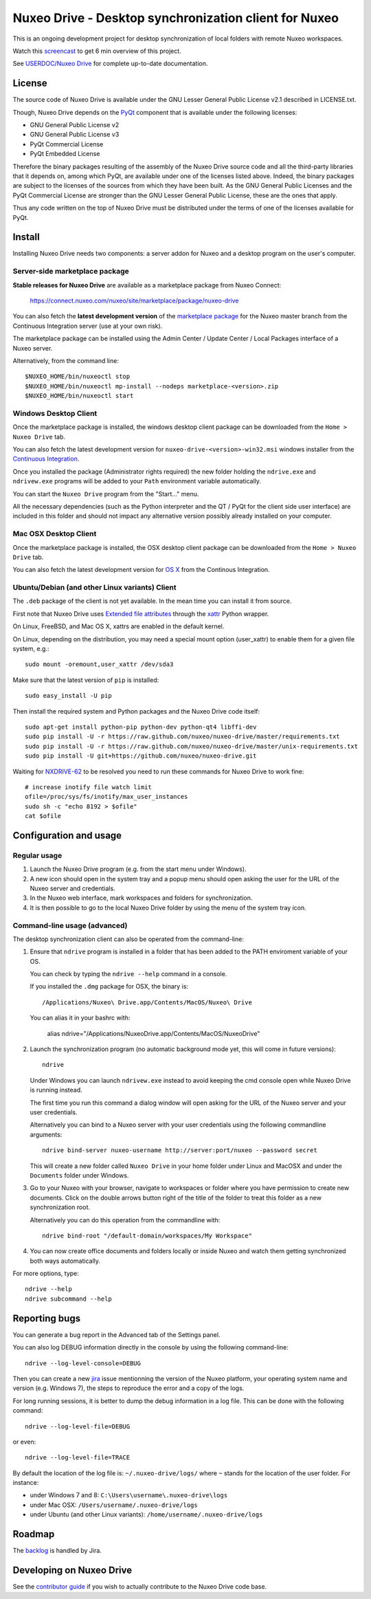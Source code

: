 ======================================================
Nuxeo Drive - Desktop synchronization client for Nuxeo
======================================================

This is an ongoing development project for desktop synchronization
of local folders with remote Nuxeo workspaces.

Watch this `screencast`_ to get 6 min overview of this project.

.. _`screencast`: http://www.nuxeo.com/blog/development/2013/04/nuxeo-drive-desktop-synchronization/

See `USERDOC/Nuxeo Drive <http://doc.nuxeo.com/x/04HQ>`_ for complete up-to-date documentation.


License
=======

The source code of Nuxeo Drive is available under the
GNU Lesser General Public License v2.1 described in LICENSE.txt.

Though, Nuxeo Drive depends on the `PyQt <http://www.riverbankcomputing.co.uk/software/pyqt/intro>`_ component that is available
under the following licenses:

- GNU General Public License v2
- GNU General Public License v3
- PyQt Commercial License
- PyQt Embedded License

Therefore the binary packages resulting of the assembly of the
Nuxeo Drive source code and all the third-party libraries that it
depends on, among which PyQt, are available under one of the licenses
listed above. Indeed, the binary packages are subject to the licenses
of the sources from which they have been built. As the GNU General
Public Licenses and the PyQt Commercial License are stronger than the
GNU Lesser General Public License, these are the ones that apply.

Thus any code written on the top of Nuxeo Drive must be distributed
under the terms of one of the licenses available for PyQt.


Install
=======

Installing Nuxeo Drive needs two components: a server addon for Nuxeo and a
desktop program on the user's computer.


Server-side marketplace package
-------------------------------

**Stable releases for Nuxeo Drive** are available as a marketplace package from Nuxeo Connect:

  https://connect.nuxeo.com/nuxeo/site/marketplace/package/nuxeo-drive

You can also fetch the **latest development version** of the
`marketplace package <http://qa.nuxeo.org/jenkins/job/addons_nuxeo-drive-master-marketplace>`_
for the Nuxeo master branch from the Continuous Integration server (use at your own risk).

The marketplace package can be installed using the Admin Center /
Update Center / Local Packages interface of a Nuxeo server.

Alternatively, from the command line::

  $NUXEO_HOME/bin/nuxeoctl stop
  $NUXEO_HOME/bin/nuxeoctl mp-install --nodeps marketplace-<version>.zip
  $NUXEO_HOME/bin/nuxeoctl start


Windows Desktop Client
----------------------

Once the marketplace package is installed, the windows desktop client package
can be downloaded from the ``Home > Nuxeo Drive`` tab.

You can also fetch the latest development version for
``nuxeo-drive-<version>-win32.msi``
windows installer from the `Continuous Integration <http://qa.nuxeo.org/jenkins/job/nuxeo-drive-msi/>`_.

Once you installed the package (Administrator rights required) the new folder
holding the ``ndrive.exe`` and ``ndrivew.exe`` programs will be added to your
``Path`` environment variable automatically.

You can start the ``Nuxeo Drive`` program from the "Start..." menu.

All the necessary dependencies (such as the Python interpreter and the QT /
PyQt for the client side user interface) are included in this folder and
should not impact any alternative version possibly already installed on your
computer.


Mac OSX Desktop Client
----------------------

Once the marketplace package is installed, the OSX desktop client package
can be downloaded from the ``Home > Nuxeo Drive`` tab.

You can also fetch the latest development version for
`OS X
<https://qa.nuxeo.org/jenkins/job/nuxeo-drive-dmg>`_
from the Continous Integration.


Ubuntu/Debian (and other Linux variants) Client
-----------------------------------------------
The ``.deb`` package of the client is not yet available. In the mean time you can install it from source.

First note that Nuxeo Drive uses `Extended file attributes <http://en.wikipedia.org/wiki/Extended_file_attributes>`_ through the `xattr <https://pypi.python.org/pypi/xattr/>`_ Python wrapper.

On Linux, FreeBSD, and Mac OS X, xattrs are enabled in the default kernel.

On Linux, depending on the distribution, you may need a special mount option (user_xattr) to enable them for a given file system, e.g.::

    sudo mount -oremount,user_xattr /dev/sda3

Make sure that the latest version of ``pip`` is installed::

    sudo easy_install -U pip

Then install the required system and Python packages and the Nuxeo Drive code itself::

    sudo apt-get install python-pip python-dev python-qt4 libffi-dev
    sudo pip install -U -r https://raw.github.com/nuxeo/nuxeo-drive/master/requirements.txt
    sudo pip install -U -r https://raw.github.com/nuxeo/nuxeo-drive/master/unix-requirements.txt
    sudo pip install -U git+https://github.com/nuxeo/nuxeo-drive.git

Waiting for `NXDRIVE-62 <https://jira.nuxeo.com/browse/NXDRIVE-62>`_ to be resolved you need to run these commands for Nuxeo Drive to work fine::

    # increase inotify file watch limit
    ofile=/proc/sys/fs/inotify/max_user_instances
    sudo sh -c "echo 8192 > $ofile"
    cat $ofile


Configuration and usage
=======================

Regular usage
-------------

1. Launch the Nuxeo Drive program (e.g. from the start menu under Windows).

2. A new icon should open in the system tray and a popup menu should open asking
   the user for the URL of the Nuxeo server and credentials.

3. In the Nuxeo web interface, mark workspaces and folders for synchronization.

4. It is then possible to go to the local Nuxeo Drive folder by using the menu
   of the system tray icon.


Command-line usage (advanced)
----------------------------

The desktop synchronization client can also be operated from the command-line:

1. Ensure that ``ndrive`` program is installed in a folder that has been
   added to the PATH enviroment variable of your OS.

   You can check by typing the ``ndrive --help`` command in a console.

   If you installed the ``.dmg`` package for OSX, the binary is::

       /Applications/Nuxeo\ Drive.app/Contents/MacOS/Nuxeo\ Drive

   You can alias it in your bashrc with:

       alias ndrive="/Applications/Nuxeo\ Drive.app/Contents/MacOS/Nuxeo\ Drive"

2. Launch the synchronization program (no automatic background mode
   yet, this will come in future versions)::

     ndrive

   Under Windows you can launch ``ndrivew.exe`` instead to avoid
   keeping the cmd console open while Nuxeo Drive is running instead.

   The first time you run this command a dialog window will open asking for the
   URL of the Nuxeo server and your user credentials.

   Alternatively you can bind to a Nuxeo server with your user credentials
   using the following commandline arguments::

     ndrive bind-server nuxeo-username http://server:port/nuxeo --password secret

   This will create a new folder called ``Nuxeo Drive`` in your home
   folder under Linux and MacOSX and under the ``Documents`` folder
   under Windows.

3. Go to your Nuxeo with your browser, navigate to workspaces or
   folder where you have permission to create new documents. Click
   on the double arrows button right of the title of the folder to
   treat this folder as a new synchronization root.

   Alternatively you can do this operation from the commandline with::

     ndrive bind-root "/default-domain/workspaces/My Workspace"

4. You can now create office documents and folders locally or inside
   Nuxeo and watch them getting synchronized both ways automatically.

For more options, type::

    ndrive --help
    ndrive subcommand --help


Reporting bugs
==============

You can generate a bug report in the Advanced tab of the Settings panel.

You can also log DEBUG information directly in the console by using the
following command-line::

    ndrive --log-level-console=DEBUG

Then you can create a new jira_ issue mentionning the version of the Nuxeo
platform, your operating system name and version (e.g. Windows 7), the steps to
reproduce the error and a copy of the logs.

For long running sessions, it is better to dump the debug information in a log
file. This can be done with the following command::

    ndrive --log-level-file=DEBUG

or even::

    ndrive --log-level-file=TRACE

By default the location of the log file is: ``~/.nuxeo-drive/logs/``
where ``~`` stands for the location of the user folder. For instance:

- under Windows 7 and 8: ``C:\Users\username\.nuxeo-drive\logs``
- under Mac OSX: ``/Users/username/.nuxeo-drive/logs``
- under Ubuntu (and other Linux variants): ``/home/username/.nuxeo-drive/logs``

.. _jira: https://jira.nuxeo.com


Roadmap
=======

The backlog_ is handled by Jira.

.. _backlog: https://jira.nuxeo.com/secure/IssueNavigator.jspa?reset=true&jqlQuery=component+%3D+%22Nuxeo+Drive%22+AND+project+%3D+NXP++and+type+%3D+%22User+story%22+and+resolution+%3D+Unresolved+ORDER+BY+%22Backlog+priority%22+DESC


Developing on Nuxeo Drive
=========================

See the `contributor guide
<https://github.com/nuxeo/nuxeo-drive/blob/master/DEVELOPERS.rst>`_
if you wish to actually contribute to the Nuxeo Drive code base.
